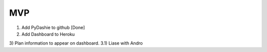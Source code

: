 MVP
########
1) Add PyDashie to github [Done]
2) Add Dashboard to Heroku
3) Plan information to appear on dashboard.
3.1) Liase with Andro

